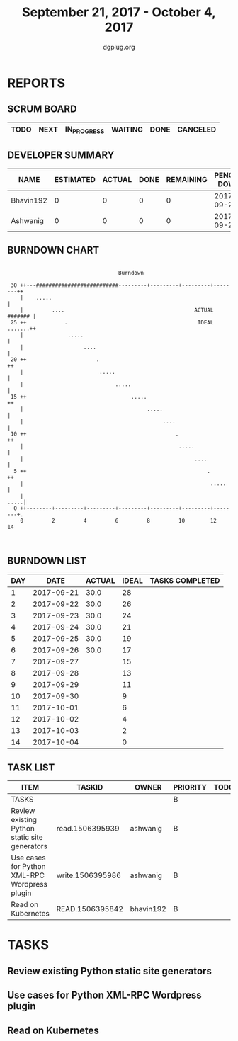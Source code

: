 #+TITLE: September 21, 2017 - October 4, 2017
#+AUTHOR: dgplug.org
#+EMAIL: users@lists.dgplug.org
#+PROPERTY: Effort_ALL 0 0:05 0:10 0:30 1:00 2:00 3:00 4:00
#+COLUMNS: %35ITEM %TASKID %OWNER %3PRIORITY %TODO %5ESTIMATED{+} %3ACTUAL{+}
* REPORTS
** SCRUM BOARD
#+BEGIN: block-update-board
| TODO | NEXT | IN_PROGRESS | WAITING | DONE | CANCELED |
|------+------+-------------+---------+------+----------|
#+END:
** DEVELOPER SUMMARY
#+BEGIN: block-update-summary
| NAME      | ESTIMATED | ACTUAL | DONE | REMAINING | PENCILS DOWN | PROGRESS   |
|-----------+-----------+--------+------+-----------+--------------+------------|
| Bhavin192 |         0 |      0 |    0 |         0 |   2017-09-26 | ---------- |
| Ashwanig  |         0 |      0 |    0 |         0 |   2017-09-26 | ---------- |
#+END:
** BURNDOWN CHART
#+BEGIN: block-update-graph
:                                                                               
:                                    Burndown                                   
:                                                                               
:  30 ++---##########################---------+---------+---------+--------++   
:     |    .....                                                            |   
:     |         ....                                         ACTUAL ####### |   
:  25 ++            .                                         IDEAL .......++   
:     |              .....                                                  |   
:     |                   ....                                              |   
:  20 ++                      .                                            ++   
:     |                        .....                                        |   
:     |                             .....                                   |   
:  15 ++                                 .....                             ++   
:     |                                       .....                         |   
:     |                                            ....                     |   
:  10 ++                                               .                   ++   
:     |                                                 .....               |   
:     |                                                      ....           |   
:   5 ++                                                         .         ++   
:     |                                                           .....     |   
:     |                                                                .....|   
:   0 ++--------+---------+---------+---------+---------+---------+--------+.   
:     0         2         4         6         8         10        12        14  
:                                                                               
:
#+END:
** BURNDOWN LIST
#+PLOT: title:"Burndown" ind:1 deps:(3 4) set:"term dumb" set:"xtics scale 0.5" set:"ytics scale 0.5" file:"burndown.plt" set:"xrange [0:14]"
#+BEGIN: block-update-burndown
| DAY |       DATE | ACTUAL | IDEAL | TASKS COMPLETED |
|-----+------------+--------+-------+-----------------|
|   1 | 2017-09-21 |   30.0 |    28 |                 |
|   2 | 2017-09-22 |   30.0 |    26 |                 |
|   3 | 2017-09-23 |   30.0 |    24 |                 |
|   4 | 2017-09-24 |   30.0 |    21 |                 |
|   5 | 2017-09-25 |   30.0 |    19 |                 |
|   6 | 2017-09-26 |   30.0 |    17 |                 |
|   7 | 2017-09-27 |        |    15 |                 |
|   8 | 2017-09-28 |        |    13 |                 |
|   9 | 2017-09-29 |        |    11 |                 |
|  10 | 2017-09-30 |        |     9 |                 |
|  11 | 2017-10-01 |        |     6 |                 |
|  12 | 2017-10-02 |        |     4 |                 |
|  13 | 2017-10-03 |        |     2 |                 |
|  14 | 2017-10-04 |        |     0 |                 |
#+END:
** TASK LIST
#+BEGIN: columnview :hlines 2 :maxlevel 5 :id "TASKS"
| ITEM                                          | TASKID           | OWNER     | PRIORITY | TODO | ESTIMATED | ACTUAL |
|-----------------------------------------------+------------------+-----------+----------+------+-----------+--------|
| TASKS                                         |                  |           | B        |      |      30.0 |        |
|-----------------------------------------------+------------------+-----------+----------+------+-----------+--------|
| Review existing Python static site generators | read.1506395939  | ashwanig  | B        |      |      15.0 |        |
|-----------------------------------------------+------------------+-----------+----------+------+-----------+--------|
| Use cases for Python XML-RPC Wordpress plugin | write.1506395986 | ashwanig  | B        |      |       5.0 |        |
|-----------------------------------------------+------------------+-----------+----------+------+-----------+--------|
| Read on Kubernetes                            | READ.1506395842  | bhavin192 | B        |      |      10.0 |        |
#+END:
* TASKS
  :PROPERTIES:
  :ID:       TASKS
  :SPRINTLENGTH: 14
  :SPRINTSTART: <2017-09-21 Thu>
  :wpd-ashwanig: 6
  :wpd-bhavin192: 1
  :END:
** Review existing Python static site generators
   :PROPERTIES:
   :ESTIMATED: 15.0
   :ACTUAL:
   :OWNER: ashwanig
   :ID: read.1506395939
   :TASKID: read.1506395939
   :END:
** Use cases for Python XML-RPC Wordpress plugin
   :PROPERTIES:
   :ESTIMATED: 5.0
   :ACTUAL:
   :OWNER: ashwanig
   :ID: write.1506395986
   :TASKID: write.1506395986
   :END:
** Read on Kubernetes
   :PROPERTIES:
   :ESTIMATED: 10.0
   :ACTUAL:
   :OWNER: bhavin192
   :ID: READ.1506395842
   :TASKID: READ.1506395842
   :END:
